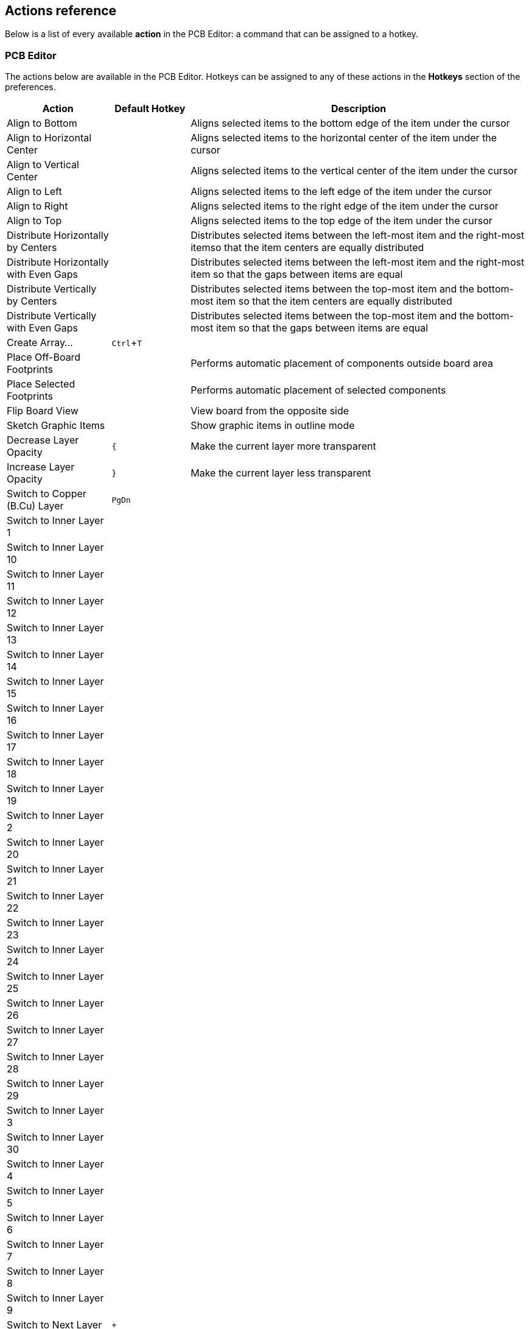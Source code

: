 :experimental:

[[pcbnew-actions-reference]]
== Actions reference
Below is a list of every available *action* in the PCB Editor: a command that can be assigned to a hotkey.

////
Note to translators: you do not need to translate this table by hand.

It is generated from KiCad using the Dump Hotkeys button that is shown in the hotkeys editor if you
add the line `HotkeysDumper=1` to your advanced config file (`kicad_advanced` file in the config
directory)
////

=== PCB Editor

// NOTE: this text between the section header and the table is *required* or
// asciidoctor-web-pdf will not insert page breaks in the table correctly and
// the PDF will be truncated.
The actions below are available in the PCB Editor. Hotkeys can be assigned to any of
these actions in the **Hotkeys** section of the preferences.

[width="100%",options="header",cols="20%,15%,65%"]
|===
| Action | Default Hotkey | Description
| Align to Bottom
  |
  | Aligns selected items to the bottom edge of the item under the cursor
| Align to Horizontal Center
  |
  | Aligns selected items to the horizontal center of the item under the cursor
| Align to Vertical Center
  |
  | Aligns selected items to the vertical center of the item under the cursor
| Align to Left
  |
  | Aligns selected items to the left edge of the item under the cursor
| Align to Right
  |
  | Aligns selected items to the right edge of the item under the cursor
| Align to Top
  |
  | Aligns selected items to the top edge of the item under the cursor
| Distribute Horizontally by Centers
  |
  | Distributes selected items between the left-most item and the right-most itemso that the item centers are equally distributed
| Distribute Horizontally with Even Gaps
  |
  | Distributes selected items between the left-most item and the right-most item so that the gaps between items are equal
| Distribute Vertically by Centers
  |
  | Distributes selected items between the top-most item and the bottom-most item so that the item centers are equally distributed
| Distribute Vertically with Even Gaps
  |
  | Distributes selected items between the top-most item and the bottom-most item so that the gaps between items are equal
| Create Array…
  | kbd:[Ctrl+T]
  | 
| Place Off-Board Footprints
  |
  | Performs automatic placement of components outside board area
| Place Selected Footprints
  |
  | Performs automatic placement of selected components
| Flip Board View
  |
  | View board from the opposite side
| Sketch Graphic Items
  |
  | Show graphic items in outline mode
| Decrease Layer Opacity
  | kbd:[{]
  | Make the current layer more transparent
| Increase Layer Opacity
  | kbd:[}]
  | Make the current layer less transparent
| Switch to Copper (B.Cu) Layer
  | kbd:[PgDn]
  | 
| Switch to Inner Layer 1
  |
  | 
| Switch to Inner Layer 10
  |
  | 
| Switch to Inner Layer 11
  |
  | 
| Switch to Inner Layer 12
  |
  | 
| Switch to Inner Layer 13
  |
  | 
| Switch to Inner Layer 14
  |
  | 
| Switch to Inner Layer 15
  |
  | 
| Switch to Inner Layer 16
  |
  | 
| Switch to Inner Layer 17
  |
  | 
| Switch to Inner Layer 18
  |
  | 
| Switch to Inner Layer 19
  |
  | 
| Switch to Inner Layer 2
  |
  | 
| Switch to Inner Layer 20
  |
  | 
| Switch to Inner Layer 21
  |
  | 
| Switch to Inner Layer 22
  |
  | 
| Switch to Inner Layer 23
  |
  | 
| Switch to Inner Layer 24
  |
  | 
| Switch to Inner Layer 25
  |
  | 
| Switch to Inner Layer 26
  |
  | 
| Switch to Inner Layer 27
  |
  | 
| Switch to Inner Layer 28
  |
  | 
| Switch to Inner Layer 29
  |
  | 
| Switch to Inner Layer 3
  |
  | 
| Switch to Inner Layer 30
  |
  | 
| Switch to Inner Layer 4
  |
  | 
| Switch to Inner Layer 5
  |
  | 
| Switch to Inner Layer 6
  |
  | 
| Switch to Inner Layer 7
  |
  | 
| Switch to Inner Layer 8
  |
  | 
| Switch to Inner Layer 9
  |
  | 
| Switch to Next Layer
  | kbd:[+]
  | 
| Cycle Layer Pair Presets
  | kbd:[Shift+V]
  | Cycle between preset layer pairs
| Switch to Previous Layer
  | kbd:[-]
  | 
| Toggle Layer
  | kbd:[V]
  | Switch between layers in active layer pair
| Switch to Component (F.Cu) layer
  | kbd:[PgUp]
  | 
| Local Ratsnest
  |
  | Toggle ratsnest display of selected item(s)
| Net Color Mode (3-state)
  |
  | Cycle between using net and netclass colors for all nets, just ratsnests, and none
| Sketch Pads
  |
  | Show pads in outline mode
| Curved Ratsnest Lines
  |
  | Show ratsnest with curved lines
| Ratsnest Mode (3-state)
  |
  | Cycle between showing ratsnests for all layers, just visible layers, and none
| Repair Board
  |
  | Run various diagnostics and attempt to repair board
| Appearance
  |
  | Show/hide the appearance manager
| Net Inspector
  |
  | Show/hide the net inspector
| Show Pad Numbers
  |
  | 
| Scripting Console
  |
  | Show the Python scripting console
| Show Ratsnest
  |
  | Show lines/arcs representing missing connections on the board
| Sketch Text Items
  |
  | Show footprint texts in line mode
| Sketch Tracks
  | kbd:[K]
  | Show tracks in outline mode
| Sketch Vias
  |
  | Show vias in outline mode
| Draw Zone Outlines
  |
  | Show only zone boundaries
| Draw Zone Fills
  |
  | Show filled areas of zones
| Toggle Zone Display
  |
  | Cycle between showing zone fills and just their outlines
| Create Arc from Selection
  |
  | Creates an arc from the selected line segment
| Create Rule Area from Selection...
  |
  | Creates a rule area from the selection
| Create Lines from Selection...
  |
  | Creates graphic lines from the selection
| Create Polygon from Selection...
  |
  | Creates a graphic polygon from the selection
| Create Tracks from Selection
  |
  | Creates tracks from the selected graphic lines
| Create Zone from Selection...
  |
  | Creates a copper zone from the selection
| Create Outsets from Selection
  |
  | Create outset lines from the selected item
| Design Rules Checker
  |
  | Show the design rules checker window
| Open in Footprint Editor
  | kbd:[Ctrl+E]
  | 
| Edit Library Footprint…
  | kbd:[Ctrl+Shift+E]
  | 
| Append Board...
  |
  | Open another board and append its contents to this board
| Assign Netclass...
  |
  | Assign a netclass to nets matching a pattern
| Board Setup...
  |
  | Edit board setup including layers, design rules and various defaults
| Clear Net Highlighting
  | kbd:[~]
  | 
| Drill/Place File Origin
  |
  | Place origin point for drill files and component placement files
| Reset Drill Origin
  |
  | 
| Export Specctra DSN...
  |
  | Export Specctra DSN routing info
| Bill of Materials...
  |
  | Create bill of materials from board
| IPC-D-356 Netlist File…
  |
  | Generate IPC-D-356 netlist file
| Drill Files (.drl)...
  |
  | Generate Excellon drill file(s)
| Gerbers (.gbr)...
  |
  | Generate Gerbers for fabrication
| IPC-2581 File (.xml)...
  |
  | Generate an IPC-2581 file
| ODB++ Output File...
  |
  | Generate ODB++ output files
| Component Placement (.pos, .gbr)...
  |
  | Generate component placement file(s) for pick and place
| Footprint Report (.rpt)...
  |
  | Create report of all footprints from current board
| Group Items
  |
  | Group the selected items so that they are treated as a single item
| Enter Group
  |
  | Enter the group to edit items
| Leave Group
  |
  | Leave the current group
| Hide Net in Ratsnest
  |
  | Hide the selected net in the ratsnest of unconnected net lines/arcs
| Highlight Net
  | kbd:[`]
  | Highlight net under cursor
| Highlight Net
  |
  | Highlight all copper items on the selected net(s)
| Import Netlist...
  |
  | Read netlist and update board connectivity
| Import Specctra Session...
  |
  | Import routed Specctra session (*.ses) file
| Lock
  |
  | Prevent items from being moved and/or resized on the canvas
| Place Footprints
  | kbd:[A]
  | 
| Remove Items
  |
  | Remove items from group
| Switch to Schematic Editor
  |
  | Open schematic in schematic editor
| Show Net in Ratsnest
  |
  | Show the selected net in the ratsnest of unconnected net lines/arcs
| Constrain to H, V, 45
  | kbd:[Shift+Space]
  | Limit actions to horizontal, vertical, or 45 degrees from the starting point
| Toggle Last Net Highlight
  |
  | Toggle between last two highlighted nets
| Toggle Lock
  | kbd:[L]
  | Lock or unlock selected items
| Toggle Net Highlight
  | kbd:[Alt+`]
  | 
| Switch Track Width to Previous
  | kbd:[Shift+W]
  | Change track width to previous pre-defined size
| Switch Track Width to Next
  | kbd:[W]
  | Change track width to next pre-defined size
| Ungroup Items
  |
  | Ungroup any selected groups
| Unlock
  |
  | Allow items to be moved and/or resized on the canvas
| Decrease Via Size
  | kbd:[\]
  | Change via size to previous pre-defined size
| Increase Via Size
  | kbd:[']
  | Change via size to next pre-defined size
| Duplicate Zone onto Layer…
  |
  | 
| Merge Zones
  |
  | 
| Rebuild All Generators
  |
  | Rebuilds geometry of all generators
| Update All Tuning Patterns
  |
  | Attempt to re-tune existing tuning patterns within their bounds
| Rebuild Selected Generators
  |
  | Rebuilds geometry of selected generator(s)
| Generators Manager
  |
  | Show a manager dialog for Generator objects
| Change Footprint…
  |
  | Assign a different footprint from the library
| Change Footprints...
  |
  | Assign different footprints from the library
| Cleanup Graphics...
  |
  | Cleanup redundant items, etc.
| Cleanup Tracks & Vias...
  |
  | Cleanup redundant items, shorting items, etc.
| Edit Teardrops...
  |
  | Add, remove or edit teardrops globally across board
| Edit Text & Graphics Properties...
  |
  | Edit Text and graphics properties globally across board
| Edit Track & Via Properties...
  |
  | Edit track and via properties globally across board
| Global Deletions...
  |
  | Delete tracks, footprints and graphic items from board
| Remove Unused Pads...
  |
  | Remove or restore the unconnected inner layers on through hole pads and vias
| Swap Layers...
  |
  | Move tracks or drawings from one layer to another
| Update Footprint…
  |
  | Update footprint to include any changes from the library
| Update Footprints from Library...
  |
  | Update footprints to include any changes from the library
| Compare Footprint with Library
  |
  | Show differences between board footprint and its library equivalent
| Clearance Resolution
  |
  | Show clearance resolution for the active layer between two selected objects
| Constraints Resolution
  |
  | Show constraints resolution for the selected object
| Show Board Statistics
  |
  | Shows board statistics
| Show Footprint Associations
  |
  | Show footprint library and schematic symbol associations
| Draw Aligned Dimensions
  |
  | 
| Draw Arcs
  | kbd:[Ctrl+Shift+A]
  | 
| Switch Arc Posture
  | kbd:[/]
  | 
| Draw Bezier Curve
  | kbd:[Ctrl+Shift+B]
  | 
| Draw Center Dimensions
  |
  | 
| Switch Dimension Arrows
  |
  | Switch between inward and outward dimension arrows
| Draw Circles
  | kbd:[Ctrl+Shift+C]
  | 
| Close Outline
  |
  | Close the in progress outline
| Decrease Line Width
  | kbd:[Ctrl+-]
  | 
| Delete Last Point
  | kbd:[Back]
  | Delete the last point added to the current item
| Draw Tables
  |
  | 
| Draw Polygons
  | kbd:[Ctrl+Shift+P]
  | 
| Increase Line Width
  | kbd:[Ctrl++]
  | 
| Draw Leaders
  |
  | 
| Draw Lines
  | kbd:[Ctrl+Shift+L]
  | 
| Draw Orthogonal Dimensions
  | kbd:[Ctrl+Shift+H]
  | 
| Add Board Characteristics
  |
  | Add a board characteristics table on a graphic layer
| Import Graphics...
  | kbd:[Ctrl+Shift+F]
  | Import 2D drawing file
| Place Reference Images
  |
  | Add bitmap images to be used as reference (images will not be included in any output)
| Add Stackup Table
  |
  | Add a board stackup table on a graphic layer
| Draw Radial Dimensions
  |
  | 
| Draw Rectangles
  |
  | 
| Draw Rule Areas
  | kbd:[Ctrl+Shift+K]
  | 
| Place the Footprint Anchor
  | kbd:[Ctrl+Shift+N]
  | Set the anchor point of the footprint
| Add a Similar Zone
  | kbd:[Ctrl+Shift+.]
  | Add a zone with the same settings as an existing zone
| Draw Text
  | kbd:[Ctrl+Shift+T]
  | 
| Draw Text Boxes
  |
  | 
| Place Vias
  | kbd:[Ctrl+Shift+V]
  | Place free-standing vias
| Draw Filled Zones
  | kbd:[Ctrl+Shift+Z]
  | 
| Add a Zone Cutout
  | kbd:[Shift+C]
  | Add a cutout to an existing zone or rule area
| Get and Move Footprint
  | kbd:[T]
  | Selects a footprint by reference designator and places it under the cursor for moving
| Chamfer Lines...
  |
  | Cut away corners between selected lines
| Change Track Width
  |
  | Updates selected track & via sizes
| Delete Full Track
  | kbd:[Shift+Del]
  | Deletes selected item(s) and copper connections
| Dogbone Corners...
  |
  | Add dogbone corners to selected lines
| Duplicate and Increment
  | kbd:[Ctrl+Shift+D]
  | Duplicates the selected item(s), incrementing pad numbers
| Extend Lines to Meet
  |
  | Extend lines to meet each other
| Fillet Lines...
  |
  | Adds arcs tangent to the selected lines
| Fillet Tracks
  |
  | Adds arcs tangent to the selected straight track segments
| Change Side / Flip
  | kbd:[F]
  | Flips selected item(s) to opposite side of board
| Heal Shapes
  |
  | Connect shapes, possibly extending or cutting them, or adding extra geometry
| Intersect Polygons
  |
  | Create the intersection of the selected polygons
| Merge Polygons
  |
  | Merge selected polygons into a single polygon
| Mirror Horizontally
  |
  | Mirrors selected item(s) across the Y axis
| Mirror Vertically
  |
  | Mirrors selected item(s) across the X axis
| Move Corner To...
  |
  | Move the active corner to an exact location
| Move Exactly…
  | kbd:[Shift+M]
  | Moves the selected item(s) by an exact amount
| Move Midpoint To...
  |
  | Move the active midpoint to an exact location
| Pack and Move Footprints
  | kbd:[P]
  | Sorts selected footprints by reference, packs based on size and initiates movement
| Properties…
  | kbd:[E]
  | 
| Rotate Counterclockwise
  | kbd:[R]
  | 
| Rotate Clockwise
  | kbd:[Shift+R]
  | 
| Simplify Polygons
  |
  | Simplify polygon outlines, removing superfluous points
| Skip
  | kbd:[Tab]
  | Skip to next item
| Subtract Polygons
  |
  | Subtract selected polygons from the last one selected
| Swap
  | kbd:[Alt+S]
  | Swap positions of selected items
| Copy with Reference
  |
  | Copy selected item(s) to clipboard with a specified starting point
| Move
  | kbd:[M]
  | 
| Move Individually
  | kbd:[Ctrl+M]
  | Moves the selected items one-by-one
| Move with Reference
  |
  | Moves the selected item(s) with a specified starting point
| Attempt Finish
  | kbd:[F]
  | Attempts to complete current route to nearest ratsnest end.
| Attempt Finish Selected (Autoroute)
  | kbd:[Shift+F]
  | Sequentially attempt to automatically route all selected pads.
| Break Track
  |
  | Splits the track segment into two segments connected at the cursor position.
| Route From Other End
  | kbd:[Ctrl+E]
  | Commits current segments and starts next segment from nearest ratsnest end.
| Custom Track/Via Size…
  | kbd:[Q]
  | Shows a dialog for changing the track width and via size.
| Cycle Router Mode
  |
  | Cycle router to the next mode
| Route Differential Pair
  | kbd:[6]
  | Route differential pairs
| Differential Pair Dimensions...
  |
  | Open Differential Pair Dimension settings
| Drag 45 Degree Mode
  | kbd:[D]
  | Drags the track segment while keeping connected tracks at 45 degrees.
| Drag Free Angle
  | kbd:[G]
  | Drags the nearest joint in the track without restricting the track angle.
| Router Highlight Mode
  |
  | Switch router to highlight mode
| Place Blind/Buried Via
  | kbd:[Alt+Shift+V]
  | Adds a blind or buried via at the end of currently routed track.
| Place Microvia
  | kbd:[Ctrl+V]
  | Adds a microvia at the end of currently routed track.
| Place Through Via
  | kbd:[V]
  | Adds a through-hole via at the end of currently routed track.
| Route Selected
  | kbd:[Shift+X]
  | Sequentially route selected items from ratsnest anchor.
| Route Selected From Other End
  | kbd:[Shift+E]
  | Sequentially route selected items from other end of ratsnest anchor.
| Select Layer and Place Blind/Buried Via…
  | kbd:[Alt+<]
  | Select a layer, then add a blind or buried via at the end of currently routed track.
| Select Layer and Place Micro Via...
  |
  | Select a layer, then add a micro via at the end of currently routed track.
| Select Layer and Place Through Via…
  | kbd:[<]
  | Select a layer, then add a through-hole via at the end of currently routed track.
| Set Layer Pair...
  |
  | Change active layer pair for routing
| Interactive Router Settings…
  | kbd:[Ctrl+<]
  | Open Interactive Router settings
| Router Shove Mode
  |
  | Switch router to shove mode
| Route Single Track
  | kbd:[X]
  | Route tracks
| Switch Track Posture
  | kbd:[/]
  | Switches posture of the currently routed track.
| Track Corner Mode
  | kbd:[Ctrl+/]
  | Switches between sharp/rounded and 45°/90° corners when routing tracks.
| Undo Last Segment
  | kbd:[Back]
  | Walks the current track back one segment.
| Router Walkaround Mode
  |
  | Switch router to walkaround mode
| Deselect All Tracks in Net
  |
  | Deselects all tracks & vias belonging to the same net.
| Filter Selected Items...
  |
  | Remove items from the selection by type
| Grab Nearest Unconnected Footprints
  | kbd:[Shift+O]
  | Selects and initiates moving the nearest unconnected footprint on each selected net.
| Select/Expand Connection
  | kbd:[U]
  | Selects a connection or expands an existing selection to junctions, pads, or entire connections
| Select All Tracks in Net
  |
  | Selects all tracks & vias belonging to the same net.
| Select on Schematic
  |
  | Selects corresponding items in Schematic editor
| Sheet
  |
  | Selects all footprints and tracks in the schematic sheet
| Items in Same Hierarchical Sheet
  |
  | Selects all footprints and tracks in the same schematic sheet
| Select All Unconnected Footprints
  | kbd:[O]
  | Selects all unconnected footprints belonging to each selected net.
| Unroute Selected
  |
  | Unroutes selected items to the nearest pad.
| Tune Length of a Differential Pair
  | kbd:[8]
  | 
| Tune Skew of a Differential Pair
  | kbd:[9]
  | 
| Tune Length of a Single Track
  | kbd:[7]
  | 
| Draw Microwave Polygonal Shapes
  |
  | Create a microwave polygonal shape from a list of vertices
| Draw Microwave Gaps
  |
  | Create gap of specified length for microwave applications
| Draw Microwave Lines
  |
  | Create line of specified length for microwave applications
| Draw Microwave Stubs
  |
  | Create stub of specified length for microwave applications
| Draw Microwave Arc Stubs
  |
  | Create stub (arc) of specified size for microwave applications
| Footprint Checker
  |
  | Show the footprint checker window
| Copy Footprint
  |
  | 
| Create Footprint...
  |
  | Create a new footprint using the Footprint Wizard
| Cut Footprint
  |
  | 
| Delete Footprint from Library
  |
  | 
| Duplicate Footprint
  |
  | 
| Edit Footprint
  |
  | Show selected footprint on editor canvas
| Export Current Footprint...
  |
  | Export edited footprint to file
| Footprint Properties...
  |
  | 
| Import Footprint...
  |
  | Import footprint from file
| New Footprint
  | kbd:[Ctrl+N]
  | Create a new, empty footprint
| Paste Footprint
  |
  | 
| Rename Footprint...
  |
  | 
| Repair Footprint
  |
  | Run various diagnostics and attempt to repair footprint
| Generate Placement Rule Areas...
  |
  | Creates best-fit placement rule areas
| Repeat Layout...
  |
  | Clones placement & routing across multiple identical channels
| Paste Default Pad Properties to Selected
  |
  | Replace the current pad's properties with those copied earlier
| Copy Pad Properties to Default
  |
  | Copy current pad's properties
| Push Pad Properties to Other Pads...
  |
  | Copy the current pad's properties to other pads
| Default Pad Properties…
  |
  | Edit the pad properties used when creating new pads
| Renumber Pads…
  |
  | Renumber pads by clicking on them in the desired order
| Edit Pad as Graphic Shapes
  | kbd:[Ctrl+E]
  | Ungroups a custom-shaped pad for editing as individual graphic shapes
| Add Pad
  |
  | Add a pad
| Finish Pad Edit
  | kbd:[Ctrl+E]
  | Regroups all touching graphic shapes into the edited pad
| Create Corner
  | kbd:[Ins]
  | Create a corner
| Keep Arc Center, Adjust Radius
  |
  | Switch arc editing mode to keep center, adjust radius and endpoints
| Keep Arc Endpoints or Direction of Starting Point
  |
  | Switch arc editing mode to keep endpoints, or to keep direction of the other point
| Chamfer Corner
  |
  | Chamfer corner
| Remove Corner
  |
  | Remove corner
| Position Relative To…
  | kbd:[Shift+P]
  | Positions the selected item(s) by an exact amount relative to another
| Position Interactively...
  |
  | Positions the selected item(s) by an exact amount relative to another, interactively
| Geographical Reannotate...
  |
  | Reannotate PCB in geographical order
| Open Plugin Directory
  |
  | Opens the directory in the default system file manager
| Edit Table...
  | kbd:[Ctrl+E]
  | 
| Draft Fill Selected Zone(s)
  |
  | Update copper fill of selected zone(s) without regard to other interacting zones
| Fill All Zones
  | kbd:[B]
  | Update copper fill of all zones
| Unfill Selected Zone(s)
  |
  | Remove copper fill from selected zone(s)
| Unfill All Zones
  | kbd:[Ctrl+B]
  | Remove copper fill from all zones
| Decrease Amplitude
  | kbd:[4]
  | Decrease tuning pattern amplitude by one step.
| Increase Amplitude
  | kbd:[3]
  | Increase tuning pattern amplitude by one step.
| Decrease Spacing
  | kbd:[2]
  | Decrease tuning pattern spacing by one step.
| Increase Spacing
  | kbd:[1]
  | Increase tuning pattern spacing by one step.
|===

=== 3D Viewer

// NOTE: this text between the section header and the table is *required* or
// asciidoctor-web-pdf will not insert page breaks in the table correctly and
// the PDF will be truncated.
The actions below are available in the 3D Viewer. Hotkeys can be assigned to any
of these actions in the **Hotkeys** section of the preferences.

[width="100%",options="header",cols="20%,15%,65%"]
|===
| Action | Default Hotkey | Description
| Show 3D Models marked DNP
  | kbd:[D]
  | Show 3D models even if marked 'Do Not Place'
| Show 3D Models not in POS File
  | kbd:[P]
  | Show 3D models even if not found in .pos file
| Show Unspecified 3D Models
  | kbd:[V]
  | Show 3D models for 'unspecified' type footprints
| Show SMD 3D Models
  | kbd:[S]
  | Show 3D models for 'Surface mount' type footprints
| Show Through Hole 3D Models
  | kbd:[T]
  | Show 3D models for 'Through hole' type footprints
| Flip Board
  | kbd:[F]
  | Flip the board view
| Home View
  | kbd:[Home]
  | Redraw at the home position and zoom
| Render CAD Colors
  |
  | Use a CAD color style based on the diffuse color of the material
| Render Solid Colors
  |
  | Use only the diffuse color property from 3D model file
| Render Realistic Materials
  |
  | Use all material properties from each 3D model file
| Move Board Down
  | kbd:[Down]
  | 
| Move Board Left
  | kbd:[Left]
  | 
| Move Board Right
  | kbd:[Right]
  | 
| Move Board Up
  | kbd:[Up]
  | 
| No 3D Grid
  |
  | 
| Set Pivot
  | kbd:[Space]
  | Place point around which the board will be rotated (middle mouse click)
| Rotate X Clockwise
  |
  | 
| Rotate X Counterclockwise
  |
  | 
| Rotate Y Clockwise
  |
  | 
| Rotate Y Counterclockwise
  |
  | 
| Rotate Z Clockwise
  |
  | 
| Rotate Z Counterclockwise
  |
  | 
| 3D Grid 10mm
  |
  | 
| 3D Grid 1mm
  |
  | 
| 3D Grid 2.5mm
  |
  | 
| 3D Grid 5mm
  |
  | 
| Show 3D Axis
  |
  | 
| Show Model Bounding Boxes
  |
  | Show 3D model bounding boxes in realtime renderer
| Show Appearance Manager
  |
  | Show/hide the appearance manager
| Toggle Orthographic Projection
  |
  | Enable/disable orthographic projection
| View Back
  | kbd:[Shift+Y]
  | 
| View Bottom
  | kbd:[Shift+Z]
  | 
| View Front
  | kbd:[Y]
  | 
| View Left
  | kbd:[Shift+X]
  | 
| View Right
  | kbd:[X]
  | 
| View Top
  | kbd:[Z]
  | 
|===

=== Common

// NOTE: this text between the section header and the table is *required* or
// asciidoctor-web-pdf will not insert page breaks in the table correctly and
// the PDF will be truncated.
The actions below are available across KiCad, including in the PCB Editor. Hotkeys can
be assigned to any of these actions in the **Hotkeys** section of the
preferences.

[width="100%",options="header",cols="20%,15%,65%"]
|===
| Action | Default Hotkey | Description
| Refresh Plugins
  |
  | Reload all python plugins and refresh plugin menus
| Exclude Marker
  |
  | Mark current violation in Checker window as an exclusion
| Next Marker
  |
  | 
| Previous Marker
  |
  | 
| Add Library…
  |
  | Add an existing library folder
| Center Justify
  |
  | Center-justify fields and text items
| Pan to Center Selected Objects
  |
  | 
| Collapse All
  |
  | 
| Click
  | kbd:[Return]
  | Performs left mouse button click
| Double-click
  | kbd:[End]
  | Performs left mouse button double-click
| Cursor Down
  | kbd:[Down]
  | 
| Cursor Down Fast
  | kbd:[Ctrl+Down]
  | 
| Cursor Left
  | kbd:[Left]
  | 
| Cursor Left Fast
  | kbd:[Ctrl+Left]
  | 
| Cursor Right
  | kbd:[Right]
  | 
| Cursor Right Fast
  | kbd:[Ctrl+Right]
  | 
| Cursor Up
  | kbd:[Up]
  | 
| Cursor Up Fast
  | kbd:[Ctrl+Up]
  | 
| Grid Origin...
  |
  | Set the grid origin point
| Edit Grids...
  |
  | Edit grid definitions
| Expand All
  |
  | 
| Switch to Fast Grid 1
  | kbd:[Alt+1]
  | 
| Switch to Fast Grid 2
  | kbd:[Alt+2]
  | 
| Cycle Fast Grid
  | kbd:[Alt+4]
  | 
| Switch to Next Grid
  | kbd:[N]
  | 
| Switch to Previous Grid
  | kbd:[Shift+N]
  | 
| Reset Grid Origin
  |
  | 
| Grid Origin
  |
  | Place the grid origin point
| Hide Library Tree
  |
  | 
| Inactive Layer View Mode
  |
  | Toggle inactive layers between normal and dimmed
| Inactive Layer View Mode (3-state)
  | kbd:[H]
  | Cycle inactive layers between normal, dimmed, and hidden
| Inches
  |
  | 
| Left Justify
  |
  | Left-justify fields and text items
| Focus Library Tree Search Field
  | kbd:[Ctrl+L]
  | 
| Snap to Objects on the Active Layer Only
  |
  | Enables snapping to objects on the active layer only
| Snap to Objects on All Layers
  |
  | Enables snapping to objects on all visible layers
| Toggle Snapping Between Active and All Layers
  | kbd:[Shift+S]
  | Toggles between snapping on all visible layers and only the active area
| Millimeters
  |
  | 
| Mils
  |
  | 
| New...
  | kbd:[Ctrl+N]
  | Create a new document in the editor
| New Library…
  |
  | Create a new library folder
| Open...
  | kbd:[Ctrl+O]
  | Open existing document
| Open in file explorer...
  |
  | Open a library file with system file explorer
| Edit in a Text Editor...
  |
  | Open a library file with a text editor
| Page Settings...
  |
  | Settings for paper size and title block info
| Pan Down
  | kbd:[Shift+Down]
  | 
| Pan Left
  | kbd:[Shift+Left]
  | 
| Pan Right
  | kbd:[Shift+Right]
  | 
| Pan Up
  | kbd:[Shift+Up]
  | 
| Pin Library
  |
  | Keep the library at the top of the list
| Plot...
  |
  | 
| Print...
  | kbd:[Ctrl+P]
  | 
| Quit
  |
  | Close the current editor
| Redo Last Zoom
  |
  | Return zoom to level prior to last zoom undo
| Reset Local Coordinates
  | kbd:[Space]
  | 
| Revert
  |
  | Throw away changes
| Right Justify
  |
  | Right-justify fields and text items
| Save
  | kbd:[Ctrl+S]
  | Save changes
| Save All
  |
  | Save all changes
| Save As…
  | kbd:[Ctrl+Shift+S]
  | Save current document to another location
| Save a Copy...
  |
  | Save a copy of the current document to another location
| Select Columns...
  |
  | 
| 3D Viewer
  | kbd:[Alt+3]
  | Show 3D viewer window
| Show Context Menu
  |
  | Perform the right-mouse-button action
| Show Datasheet
  | kbd:[D]
  | Open the datasheet in a browser
| Footprint Library Browser
  |
  | 
| Footprint Editor
  |
  | Create, delete and edit board footprints
| Library Tree
  |
  | 
| Switch to Project Manager
  |
  | Show project window
| Properties
  |
  | Show/hide the properties manager
| Symbol Library Browser
  |
  | 
| Symbol Editor
  |
  | Create, delete and edit schematic symbols
| Draw Bounding Boxes
  |
  | 
| Always Show Crosshairs
  | kbd:[Ctrl+Shift+X]
  | Display crosshairs even when not drawing objects
| Full-Window Crosshairs
  |
  | Switch display of full-window crosshairs
| Show Grid
  |
  | Display background grid in the edit window
| Grid Overrides
  | kbd:[Ctrl+Shift+G]
  | Enables item-specific grids that override the current grid
| Polar Coordinates
  |
  | Switch between polar and cartesian coordinate systems
| Switch units
  | kbd:[Ctrl+U]
  | Switch between imperial and metric units
| Undo Last Zoom
  |
  | Return zoom to level prior to last zoom action
| Unpin Library
  |
  | No longer keep the library at the top of the list
| Update PCB from Schematic…
  | kbd:[F8]
  | Update PCB with changes made to schematic
| Update Schematic from PCB...
  |
  | Update schematic with changes made to PCB
| Center on Cursor
  | kbd:[F4]
  | 
| Zoom to Objects
  | kbd:[Ctrl+Home]
  | 
| Zoom to Fit
  | kbd:[Home]
  | 
| Zoom to Selected Objects
  |
  | 
| Zoom In at Cursor
  | kbd:[F1]
  | 
| Zoom In
  |
  | 
| Zoom In Horizontally
  |
  | Zoom in horizontally the plot area
| Zoom In Vertically
  |
  | Zoom in vertically the plot area
| Zoom Out at Cursor
  | kbd:[F2]
  | 
| Zoom Out
  |
  | 
| Zoom Out Horizontally
  |
  | Zoom out horizontally the plot area
| Zoom Out Vertically
  |
  | Zoom out vertically the plot area
| Refresh
  | kbd:[F5]
  | 
| Zoom to Selection
  | kbd:[Ctrl+F5]
  | 
| Embedded Files
  |
  | Manage embedded files
| Extract File
  |
  | Extract an embedded file
| Remove File
  |
  | Remove an embedded file
| Cancel
  |
  | Cancel current tool
| Copy
  | kbd:[Ctrl+C]
  | Copy selected item(s) to clipboard
| Copy as Text
  | kbd:[Ctrl+Shift+C]
  | Copy selected item(s) to clipboard as text
| Cut
  | kbd:[Ctrl+X]
  | Cut selected item(s) to clipboard
| Cycle Arc Editing Mode
  | kbd:[Ctrl+Space]
  | Switch to a different method of editing arcs
| Delete
  | kbd:[Del]
  | Delete selected item(s)
| Interactive Delete Tool
  |
  | Delete clicked items
| Duplicate
  | kbd:[Ctrl+D]
  | Duplicates the selected item(s)
| Find
  | kbd:[Ctrl+F]
  | 
| Find and Replace
  | kbd:[Ctrl+Alt+F]
  | 
| Find Next
  | kbd:[F3]
  | 
| Find Next Marker
  | kbd:[Ctrl+Shift+F3]
  | 
| Find Previous
  | kbd:[Shift+F3]
  | 
| Finish
  | kbd:[End]
  | Finish current tool
| Measure Tool
  | kbd:[Ctrl+Shift+M]
  | Interactively measure distance between points
| Paste
  | kbd:[Ctrl+V]
  | Paste item(s) from clipboard
| Paste Special...
  |
  | Paste item(s) from clipboard with options
| Redo
  | kbd:[Ctrl+Y]
  | 
| Replace All
  |
  | 
| Replace and Find Next
  |
  | 
| Search
  | kbd:[Ctrl+G]
  | Show/hide the search panel
| Select All
  | kbd:[Ctrl+A]
  | Select all items on screen
| Undo
  | kbd:[Ctrl+Z]
  | 
| Unselect All
  | kbd:[Ctrl+Shift+A]
  | Unselect all items on screen
| Select Row(s)
  |
  | Select complete row(s) containing the current selected cell(s)
| Select Column(s)
  |
  | Select complete column(s) containing the current selected cell(s)
| Select Table
  |
  | Select parent table of selected cell(s)
| Select item(s)
  |
  | 
| About KiCad
  |
  | 
| Configure Paths…
  |
  | Edit path configuration environment variables
| Donate
  |
  | Open "Donate to KiCad" in a web browser
| Get Involved
  |
  | Open "Contribute to KiCad" in a web browser
| Getting Started with KiCad
  |
  | Open “Getting Started in KiCad” guide for beginners
| Help
  |
  | Open product documentation in a web browser
| List Hotkeys...
  | kbd:[Ctrl+F1]
  | Displays current hotkeys table and corresponding commands
| Preferences...
  | kbd:[Ctrl+,]
  | Show preferences for all open tools
| Report Bug
  |
  | Report a problem with KiCad
| Manage Design Block Libraries...
  |
  | Edit the global and project design block library lists
| Manage Footprint Libraries...
  |
  | Edit the global and project footprint library lists
| Manage Symbol Libraries…
  |
  | Edit the global and project symbol library lists
| Add Column After
  |
  | Insert a new table column after the selected cell(s)
| Add Column Before
  |
  | Insert a new table column before the selected cell(s)
| Add Row Above
  |
  | Insert a new table row above the selected cell(s)
| Add Row Below
  |
  | Insert a new table row below the selected cell(s)
| Delete Column(s)
  |
  | Delete columns containing the currently selected cell(s)
| Delete Row(s)
  |
  | Delete rows containing the currently selected cell(s)
| Merge Cells
  |
  | Turn selected table cells into a single cell
| Unmerge Cells
  |
  | Turn merged table cells back into separate cells.
|===
